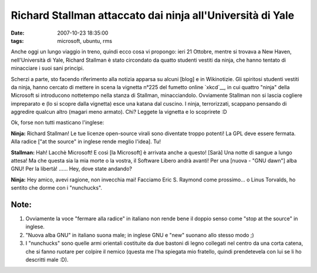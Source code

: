 Richard Stallman attaccato dai ninja all'Università di Yale
==========================================================

:date: 2007-10-23 18:35:00
:tags: microsoft, ubuntu, rms

Anche oggi un lungo viaggio in treno, quindi ecco cosa vi propongo: ieri
21 Ottobre, mentre si trovava a New Haven, nell'Università di Yale,
Richard Stallman è stato circondato da quatto studenti vestiti da ninja,
che hanno tentato di minacciare i suoi sani principi.

Scherzi a parte, sto facendo riferimento alla notizia apparsa su alcuni
[blog] e in Wikinotizie. Gli spiritosi studenti vestiti da ninja, hanno
cercato di mettere in scena la vignetta n°225 del fumetto online
`xkcd`__, in cui quattro "ninja" della Microsoft
si introducono nottetempo nella stanza di Stallman, minacciandolo.
Ovviamente Stallman non si lascia cogliere impreparato e (lo si scopre
dalla vignetta) esce una katana dal cuscino. I ninja, terrorizzati,
scappano pensando di aggredire qualcun altro (magari meno armato). Chi?
Leggete la vignetta e lo scoprirete :D

.. _xkcd: http.//www.xkcd.com

.. raw:: html

   <center>

|image0|

.. raw:: html

   </center>

Ok, forse non tutti masticano l'inglese:

**Ninja:** Richard Stallman! Le tue licenze open-source virali sono
diventate troppo potenti! La GPL deve essere fermata. Alla radice ["at
the source" in inglese rende meglio l'idea]. Tu!

**Stallman:** Hah! Lacchè Microsoft! E così [la Microsoft] è arrivata
anche a questo! [Sarà] Una notte di sangue a lungo attesa! Ma che questa
sia la mia morte o la vostra, il Software Libero andrà avanti! Per una
[nuova - "GNU dawn"] alba GNU! Per la libertà! ...... Hey, dove state
andando?

**Ninja:** Hey amico, avevi ragione, non invecchia mai! Facciamo Eric S.
Raymond come prossimo... o Linus Torvalds, ho sentito che dorme con i
"nunchucks".

Note:
-----

1. Ovviamente la voce "fermare alla radice" in italiano non rende bene
   il doppio senso come "stop at the source" in inglese.

2. "Nuova alba GNU" in italiano suona male; in inglese GNU e "new"
   suonano allo stesso modo ;)

3. I "nunchucks" sono quelle armi orientali costituite da due bastoni di
   legno collegati nel centro da una corta catena, che si fanno ruotare
   per colpire il nemico (questa me l'ha spiegata mio fratello, quindi
   prendetevela con lui se li ho descritti male :D).

.. |image0| image:: http://imgs.xkcd.com/comics/open_source.png
